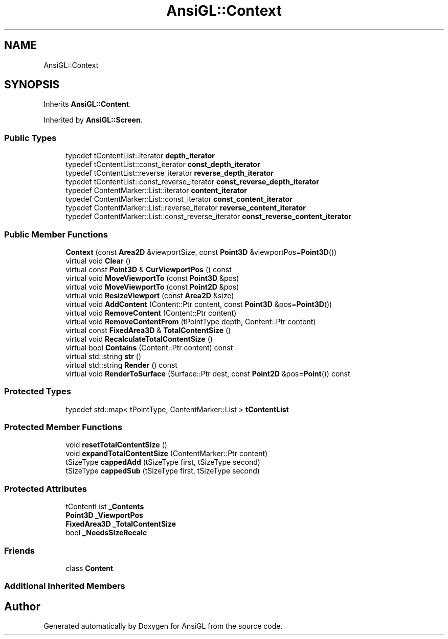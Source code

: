 .TH "AnsiGL::Context" 3 "Sun Jun 7 2020" "Version v0.2" "AnsiGL" \" -*- nroff -*-
.ad l
.nh
.SH NAME
AnsiGL::Context
.SH SYNOPSIS
.br
.PP
.PP
Inherits \fBAnsiGL::Content\fP\&.
.PP
Inherited by \fBAnsiGL::Screen\fP\&.
.SS "Public Types"

.in +1c
.ti -1c
.RI "typedef tContentList::iterator \fBdepth_iterator\fP"
.br
.ti -1c
.RI "typedef tContentList::const_iterator \fBconst_depth_iterator\fP"
.br
.ti -1c
.RI "typedef tContentList::reverse_iterator \fBreverse_depth_iterator\fP"
.br
.ti -1c
.RI "typedef tContentList::const_reverse_iterator \fBconst_reverse_depth_iterator\fP"
.br
.ti -1c
.RI "typedef ContentMarker::List::iterator \fBcontent_iterator\fP"
.br
.ti -1c
.RI "typedef ContentMarker::List::const_iterator \fBconst_content_iterator\fP"
.br
.ti -1c
.RI "typedef ContentMarker::List::reverse_iterator \fBreverse_content_iterator\fP"
.br
.ti -1c
.RI "typedef ContentMarker::List::const_reverse_iterator \fBconst_reverse_content_iterator\fP"
.br
.in -1c
.SS "Public Member Functions"

.in +1c
.ti -1c
.RI "\fBContext\fP (const \fBArea2D\fP &viewportSize, const \fBPoint3D\fP &viewportPos=\fBPoint3D\fP())"
.br
.ti -1c
.RI "virtual void \fBClear\fP ()"
.br
.ti -1c
.RI "virtual const \fBPoint3D\fP & \fBCurViewportPos\fP () const"
.br
.ti -1c
.RI "virtual void \fBMoveViewportTo\fP (const \fBPoint3D\fP &pos)"
.br
.ti -1c
.RI "virtual void \fBMoveViewportTo\fP (const \fBPoint2D\fP &pos)"
.br
.ti -1c
.RI "virtual void \fBResizeViewport\fP (const \fBArea2D\fP &size)"
.br
.ti -1c
.RI "virtual void \fBAddContent\fP (Content::Ptr content, const \fBPoint3D\fP &pos=\fBPoint3D\fP())"
.br
.ti -1c
.RI "virtual void \fBRemoveContent\fP (Content::Ptr content)"
.br
.ti -1c
.RI "virtual void \fBRemoveContentFrom\fP (tPointType depth, Content::Ptr content)"
.br
.ti -1c
.RI "virtual const \fBFixedArea3D\fP & \fBTotalContentSize\fP ()"
.br
.ti -1c
.RI "virtual void \fBRecalculateTotalContentSize\fP ()"
.br
.ti -1c
.RI "virtual bool \fBContains\fP (Content::Ptr content) const"
.br
.ti -1c
.RI "virtual std::string \fBstr\fP ()"
.br
.ti -1c
.RI "virtual std::string \fBRender\fP () const"
.br
.ti -1c
.RI "virtual void \fBRenderToSurface\fP (Surface::Ptr dest, const \fBPoint2D\fP &pos=\fBPoint\fP()) const"
.br
.in -1c
.SS "Protected Types"

.in +1c
.ti -1c
.RI "typedef std::map< tPointType, ContentMarker::List > \fBtContentList\fP"
.br
.in -1c
.SS "Protected Member Functions"

.in +1c
.ti -1c
.RI "void \fBresetTotalContentSize\fP ()"
.br
.ti -1c
.RI "void \fBexpandTotalContentSize\fP (ContentMarker::Ptr content)"
.br
.ti -1c
.RI "tSizeType \fBcappedAdd\fP (tSizeType first, tSizeType second)"
.br
.ti -1c
.RI "tSizeType \fBcappedSub\fP (tSizeType first, tSizeType second)"
.br
.in -1c
.SS "Protected Attributes"

.in +1c
.ti -1c
.RI "tContentList \fB_Contents\fP"
.br
.ti -1c
.RI "\fBPoint3D\fP \fB_ViewportPos\fP"
.br
.ti -1c
.RI "\fBFixedArea3D\fP \fB_TotalContentSize\fP"
.br
.ti -1c
.RI "bool \fB_NeedsSizeRecalc\fP"
.br
.in -1c
.SS "Friends"

.in +1c
.ti -1c
.RI "class \fBContent\fP"
.br
.in -1c
.SS "Additional Inherited Members"


.SH "Author"
.PP 
Generated automatically by Doxygen for AnsiGL from the source code\&.
